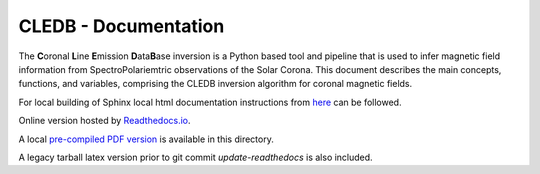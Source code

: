 CLEDB - Documentation 
=====================

The **C**\ oronal **L**\ ine **E**\ mission **D**\ ata\ **B**\ ase inversion is a Python based tool and pipeline that is used to infer magnetic field information from SpectroPolariemtric observations of the Solar Corona.
This document describes the main concepts, functions, and variables, comprising the CLEDB inversion algorithm for coronal magnetic fields.

For local building of Sphinx local html documentation instructions from `here <https://docs.readthedocs.io/en/stable/intro/getting-started-with-sphinx.html>`_ can be followed.

Online version hosted by `Readthedocs.io <https://cledb.readthedocs.io/en/latest/>`_.

A local `pre-compiled PDF version <./cledb-readthedocs-io-en-update-iqud.pdf>`_ is available in this directory.

A legacy tarball latex version prior to git commit *update-readthedocs* is also included.

